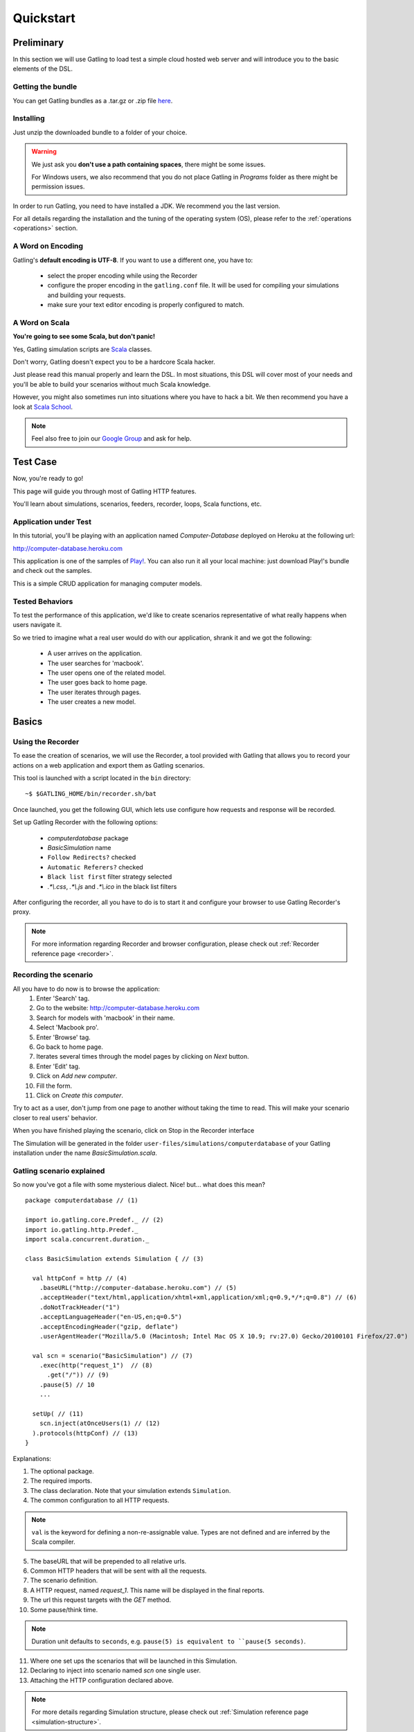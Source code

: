 .. _quickstart:

##########
Quickstart
##########

Preliminary
===========

In this section we will use Gatling to load test a simple cloud hosted web server and will introduce you to the basic elements of the DSL.

Getting the bundle
------------------

You can get Gatling bundles as a .tar.gz or .zip file `here <https://github.com/excilys/gatling/wiki/Downloads>`__.

Installing
----------

Just unzip the downloaded bundle to a folder of your choice.

.. warning::
    We just ask you **don't use a path containing spaces**, there might be some issues.

    For Windows users, we also recommend that you do not place Gatling in *Programs* folder as there might be permission issues.

In order to run Gatling, you need to have installed a JDK. We recommend you the last version. 

For all details regarding the installation and the tuning of the operating system (OS), please refer to the :ref:`operations <operations>` section.

A Word on Encoding
------------------

Gatling's **default encoding is UTF-8**. If you want to use a different one, you have to:

    * select the proper encoding while using the Recorder
    * configure the proper encoding in the ``gatling.conf`` file.
      It will be used for compiling your simulations and building your requests.
    * make sure your text editor encoding is properly configured to match.

A Word on Scala
---------------

**You're going to see some Scala, but don't panic!**

Yes, Gatling simulation scripts are `Scala <http://www.scala-lang.org/>`_ classes.

Don't worry, Gatling doesn't expect you to be a hardcore Scala hacker.

Just please read this manual properly and learn the DSL.
In most situations, this DSL will cover most of your needs and you'll be able to build your scenarios without much Scala knowledge.

However, you might also sometimes run into situations where you have to hack a bit.
We then recommend you have a look at `Scala School <http://twitter.github.io/scala_school>`_.

.. note::
    Feel also free to join our `Google Group`_ and ask for help.

Test Case
=========

Now, you're ready to go!

This page will guide you through most of Gatling HTTP features.

You'll learn about simulations, scenarios, feeders, recorder, loops, Scala functions, etc.

Application under Test
----------------------

In this tutorial, you'll be playing with an application named *Computer-Database* deployed on Heroku at the following url:

http://computer-database.heroku.com

This application is one of the samples of `Play! <http://www.playframework.com/>`_.
You can also run it all your local machine: just download Play!'s bundle and check out the samples.

This is a simple CRUD application for managing computer models.

Tested Behaviors
----------------

To test the performance of this application, we'd like to create scenarios representative of what really happens when users navigate it.

So we tried to imagine what a real user would do with our application, shrank it and we got the following:

  * A user arrives on the application.
  * The user searches for 'macbook'.
  * The user opens one of the related model.
  * The user goes back to home page.
  * The user iterates through pages.
  * The user creates a new model.

Basics
======

Using the Recorder
------------------

To ease the creation of scenarios, we will use the Recorder, a tool provided with Gatling that allows you to record your actions on a web application and export them as Gatling scenarios.

This tool is launched with a script located in the ``bin`` directory::

  ~$ $GATLING_HOME/bin/recorder.sh/bat

Once launched, you get the following GUI, which lets use configure how requests and response will be recorded.

Set up Gatling Recorder with the following options:

  * *computerdatabase* package
  * *BasicSimulation* name
  * ``Follow Redirects?`` checked
  * ``Automatic Referers?`` checked
  * ``Black list first`` filter strategy selected
  * *.\*\\.css*, *.\*\\.js* and *.\*\\.ico* in the black list filters

.. image:: img/recorder.png

After configuring the recorder, all you have to do is to start it and configure your browser to use Gatling Recorder's proxy.

.. note::
  For more information regarding Recorder and browser configuration, please check out :ref:`Recorder reference page <recorder>`.

Recording the scenario
----------------------

All you have to do now is to browse the application:
  1. Enter 'Search' tag.
  2. Go to the website: http://computer-database.heroku.com
  3. Search for models with 'macbook' in their name.
  4. Select 'Macbook pro'.
  5. Enter 'Browse' tag.
  6. Go back to home page.
  7. Iterates several times through the model pages by clicking on *Next* button.
  8. Enter 'Edit' tag.
  9. Click on *Add new computer*.
  10. Fill the form.
  11. Click on *Create this computer*.

Try to act as a user, don't jump from one page to another without taking the time to read.
This will make your scenario closer to real users' behavior.

When you have finished playing the scenario, click on Stop in the Recorder interface

The Simulation will be generated in the folder ``user-files/simulations/computerdatabase`` of your Gatling installation under the name *BasicSimulation.scala*.

Gatling scenario explained
--------------------------

So now you've got a file with some mysterious dialect.
Nice! but... what does this mean?
::

  package computerdatabase // (1)

  import io.gatling.core.Predef._ // (2)
  import io.gatling.http.Predef._
  import scala.concurrent.duration._

  class BasicSimulation extends Simulation { // (3)

    val httpConf = http // (4)
      .baseURL("http://computer-database.heroku.com") // (5)
      .acceptHeader("text/html,application/xhtml+xml,application/xml;q=0.9,*/*;q=0.8") // (6)
      .doNotTrackHeader("1")
      .acceptLanguageHeader("en-US,en;q=0.5")
      .acceptEncodingHeader("gzip, deflate")
      .userAgentHeader("Mozilla/5.0 (Macintosh; Intel Mac OS X 10.9; rv:27.0) Gecko/20100101 Firefox/27.0")

    val scn = scenario("BasicSimulation") // (7)
      .exec(http("request_1")  // (8)
        .get("/")) // (9)
      .pause(5) // 10
      ...

    setUp( // (11)
      scn.inject(atOnceUsers(1) // (12)
    ).protocols(httpConf) // (13)
  }


Explanations:

1. The optional package.
2. The required imports.
3. The class declaration. Note that your simulation extends ``Simulation``.
4. The common configuration to all HTTP requests.

.. note::
    ``val`` is the keyword for defining a non-re-assignable value.
    Types are not defined and are inferred by the Scala compiler.

5. The baseURL that will be prepended to all relative urls.
6. Common HTTP headers that will be sent with all the requests.
7. The scenario definition.
8. A HTTP request, named *request_1*. This name will be displayed in the final reports.
9. The url this request targets with the *GET* method.
10. Some pause/think time.

.. note::
    Duration unit defaults to ``seconds``, e.g. ``pause(5) is equivalent to ``pause(5 seconds)``.

11. Where one set ups the scenarios that will be launched in this Simulation.
12. Declaring to inject into scenario named *scn* one single user.
13. Attaching the HTTP configuration declared above.

.. note::
    For more details regarding Simulation structure, please check out :ref:`Simulation reference page <simulation-structure>`.

Running Gatling
---------------

Launch the second script located in the ``bin`` directory::

  ~$ $GATLING_HOME/bin/gatling.sh/bat


You should see a menu with the simulation examples::

  Choose a simulation number:
     [0] computerdatabase.BasicSimulation`


When the simulation is done, the console will display a link to the HTML reports.

.. note::
    If Gatling doesn't work as expected, see our :ref:`FAQ <faq>` or ask on our `Google Group`_.

Going further
=============

Now we have a basic Simulation to work with, we will apply a suite of refactoring to introduce more advanced concepts and DSL constructs.

Step 01: Isolate processes
--------------------------

Presently our Simulation is one big monolithic scenario.

So first let split it into composable business processes, like one would do with PageObject pattern with Selenium.
This way, you'll be able to easily reuse some parts and build complex behaviors without sacrificing maintenance.

In our scenario we have three separated processes:

  * Search: search models by name
  * Browse: browse the list of models
  * Edit: edit a given model

We are going to extract those chains and store them into *objects*.
Objects are native Scala singletons.
You can create those into dedicated files, or directly into the same file as the Simulation.

::

  object Search {

    val search = exec(http("Home") // let's give proper names, they are displayed in the reports, and used as keys
        .get("/"))
      .pause(7)
      .exec(http("Search")
        .get("/computers")
        .queryParam("""f""", """macbook"""))
      .pause(2)
        .exec(http("Select")
        .get("/computers/6"))
      .pause(3)
  }

  object Browse {

    val browse = ...
  }

  object Edit {

    val edit = ...
  }

We can now rewrite our scenario using these reusable business processes::

   val scn = scenario("Scenario Name").exec(Search.search, Browse.browse, Edit.edit)

Step 02: Configure virtual users
--------------------------------

So, this is great, we can load test our server with... one user!
Let's increase the number of users.

Let define two populations of users:

  * *regular* users: they can search and browse computer models.
  * *admin* users: they can also edit computer models.

Translating into scenario this gives::

  val users = scenario("Users").exec(Search.search, Browse.browse)
  val admins = scenario("Admins").exec(Search.search, Browse.browse, Edit.edit)

To increase the number of simulated users, all you have to do is to change the configuration of the simulation as follows::

  setUp(users.inject(atOnceUsers(10)).protocols(httpConf))


Here we set only 10 users, because we don't want to flood our test web application, please be kind and don't crash our Heroku instance ;-)

If you want to simulate 3 000 users, you might not want them to start at the same time.
Indeed, they are more likely to connect to your web application gradually.

Gatling provides the ``rampUsers`` builtin to implement this behavior.
The value of the ramp indicates the duration over which the users will be linearly started.

In our scenario let's have 10 regular users and 2 admins, and ramp them on 10 sec so we don't hammer the server::

  setUp(
    users.inject(rampUsers(10) over (10 seconds)),
    admins.inject(rampUsers(2) over (10 seconds))
  ).protocols(httpConf)

Step 03: Use dynamic data with Feeders and Checks
-------------------------------------------------

We have set our simulation to run a bunch of users, but they all search for the same model.
Wouldn't it be nice if every user could search a different model name?

We need dynamic data so that all users don't play the same and we end up with a behavior completely different from the live system (caching, JIT...).
This is where Feeders will be useful.

Feeders are data sources containing all the values you want to use in your scenarios.
There are several types of Feeders, the most simple being the CSV Feeder: this is the one we will use in our test.

First let's create a file named *search.csv* and place it in ``user-files/data`` folder.

This file contains the following lines::

	searchCriterion,searchComputerName
	Macbook,MacBook Pro
	eee,ASUS Eee PC 1005PE

Let's then declare a feeder and use it to feed our users::

  object Search {

    val feeder = csv("search.csv").random // (1) (2)

    val search = exec(http("Home")
      .get("/"))
      .pause(1)
      .feed(feeder) // (3)
      .exec(http("Search")
        .get("/computers")
        .queryParam("f", "${searchCriterion}") // (4)
        .check(regex("""<a href="([^"]+)">${searchComputerName}</a>""").saveAs("url"))) // (5)
      .pause(1)
      .exec(http("Select")
        .get("${url}")) // (6)
      .pause(1)
  }


Explanations:

  1. First we create a feeder from a csv file with the following columns : *searchCriterion*, *searchComputerName*.
  2. The default feeder strategy is queue, so for this test, we use a random one instead in order to avoid feeder starvation.
  3. Every time a user reaches the feed step, it pops a record from the feeder.
     This user has two new session attributes named *searchCriterion*, *searchComputerName*.
  4. We use session data using Gatling's EL to parameterize the search.
  5. We use a regex with an EL, to capture a part of the HTML response, here an hyperlink, and save it in the user session with the name *computerURL*.
     Note how Scala triple quotes are handy: you don't have to escape double quotes inside the regex with backslashes.
  6. We use the previously save hyperlink to get a specific page.

.. note::
    For more details regarding Feeders, please check out :ref:`Feeder reference page <feeder>`.

    For more details regarding HTTP Checks, please check out :ref:`Checks reference page <http-check>`.

Step 04: Looping
----------------

In the *browse* process we have a lot of repetition when iterating through the pages.
We have four time the same request with a different query param value. Can we try to DRY this?

First we will extract the repeated ``exec`` block in a function.
Indeed, ``Simulation``\ s are plain Scala classes so we can use all the power of the language if needed::

  object Browse {

    def gotoPage(page: String) = exec(http("Page " + page)
      .get("/computers?p=" + page)
      .pause(1)

    val browse = ???
  }

We can now call this function and pass the desired page number.
But we have still repetition, it's time to introduce a new builtin structure::

  object Browse {

    def gotoPage(page: String) = exec(http("Page " + page)
      .get("/computers?p=" + page)
      .pause(1)

    val browse = repeat(5, "i") { // (1)
      gotoPage("${i}") // (2)
    }
  }

Explanations:

  1. The ``repeat`` builtin is a loop resolved at **runtime**.
     It takes the number of repetitions and optionally the name of the counter (that's stored in the user's Session).
  2. As we force the counter name we can use it in Gatling EL and access the nth page.

.. note::
    For more details regarding loops, please check out :ref:`Loops reference page <scenario-loops>`.

Step 05: Check and failure management
-------------------------------------

Until now we used ``check`` to extract some data from the html response and store it in session.
But ``check`` is also handy to check some properties of the http response.
By default Gatling check if the http response status is *20x* or *304*.

To demonstrate failure management we will introduce a ``check`` on a condition that fails randomly::

  import scala.concurrent.forkjoin.ThreadLocalRandom // (1)

  val edit = exec(http("Form")
      .get("/computers/new"))
    .pause(1)
    .exec(http("Post")
      .post("/computers")
      ...
      .check(status.is(session => 200 + ThreadLocalRandom.current.nextInt(2)))) // (2)

Explanations:

  1. First we import ``ThreadLocalRandom``. This class is just a backport of the JDK7 one for running with JDK6.
  2. We do a check on a condition that's been customized with a lambda.
     It will be evaluated every time a user executes the request and randomly return *200* or *201*.
     As response status is 200, the check will fail randomly.

To handle this random failure we use the ``tryMax`` and ``exitHereIfFailed`` constructs as follow::

  val edit = tryMax(2) { // (1)
    exec(...)
  }.exitHereIfFailed // (2)

Explanations:

  1. ``tryMax`` tries a given block up to n times.
     Here we try at max twice.
  2. If all tentatives failed, the user exit the whole scenario due to ``exitHereIfFailed``.

.. note::
    For more details regarding conditional blocks, please check out :ref:`Conditional Statements reference page <scenario-conditions>`.

That's all Folks!

.. _Google Group: https://groups.google.com/forum/#!forum/gatling
